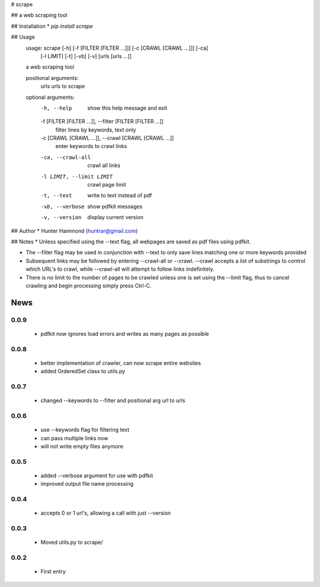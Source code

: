 # scrape

## 
a web scraping tool

## Installation
* `pip install scrape`

## Usage
    usage: scrape [-h] [-f [FILTER [FILTER ...]]] [-c [CRAWL [CRAWL ...]]] [-ca]
                  [-l LIMIT] [-t] [-vb] [-v]
                  [urls [urls ...]]

    a web scraping tool

    positional arguments:
      urls                  urls to scrape

    optional arguments:
      -h, --help            show this help message and exit
      -f [FILTER [FILTER ...]], --filter [FILTER [FILTER ...]]
                            filter lines by keywords, text only
      -c [CRAWL [CRAWL ...]], --crawl [CRAWL [CRAWL ...]]
                            enter keywords to crawl links
      -ca, --crawl-all      crawl all links
      -l LIMIT, --limit LIMIT
                            crawl page limit
      -t, --text            write to text instead of pdf
      -vb, --verbose        show pdfkit messages
      -v, --version         display current version

## Author
* Hunter Hammond (huntrar@gmail.com)

## Notes
* Unless specified using the --text flag, all webpages are saved as pdf files using pdfkit.

* The --filter flag may be used in conjunction with --text to only save lines matching one or more keywords provided

* Subsequent links may be followed by entering --crawl-all or --crawl. --crawl accepts a list of substrings to control which URL's to crawl, while --crawl-all will attempt to follow links indefinitely.

* There is no limit to the number of pages to be crawled unless one is set using the --limit flag, thus to cancel crawling and begin processing simply press Ctrl-C.



News
====

0.0.9
------

 - pdfkit now ignores load errors and writes as many pages as possible

0.0.8
------

 - better implementation of crawler, can now scrape entire websites
 - added OrderedSet class to utils.py

0.0.7
------

 - changed --keywords to --filter and positional arg url to urls

0.0.6
------

 - use --keywords flag for filtering text
 - can pass multiple links now
 - will not write empty files anymore

0.0.5
------

 - added --verbose argument for use with pdfkit
 - improved output file name processing

0.0.4
------

 - accepts 0 or 1 url's, allowing a call with just --version

0.0.3
------

 - Moved utils.py to scrape/

0.0.2
------

 - First entry




